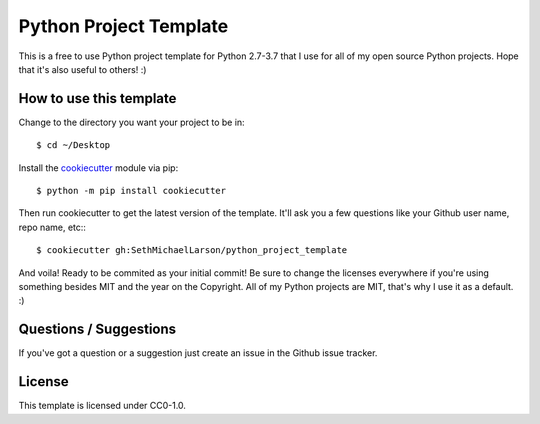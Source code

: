 Python Project Template
=======================

This is a free to use Python project template for Python 2.7-3.7
that I use for all of my open source Python projects.
Hope that it's also useful to others! :)

How to use this template
------------------------

Change to the directory you want your project to be in::

    $ cd ~/Desktop

Install the `cookiecutter <https://github.com/audreyr/cookiecutter>`_ module via pip::

    $ python -m pip install cookiecutter
    
Then run cookiecutter to get the latest version of the template.
It'll ask you a few questions like your Github user name, repo name, etc:::

    $ cookiecutter gh:SethMichaelLarson/python_project_template
    
And voila! Ready to be commited as your initial commit!
Be sure to change the licenses everywhere if you're using something besides MIT and the year on the Copyright.
All of my Python projects are MIT, that's why I use it as a default. :)

Questions / Suggestions
-----------------------

If you've got a question or a suggestion just create an issue in the Github issue tracker.

License
-------
This template is licensed under CC0-1.0.
